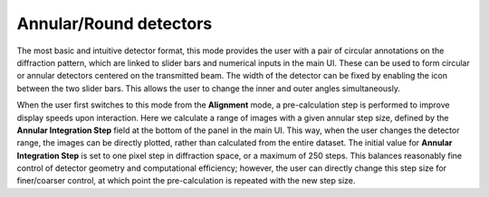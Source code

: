 .. _annular_round:

.. |radius_link| image:: ../../src/icons/link.png
    :height: 2ex

Annular/Round detectors
-----------------------
The most basic and intuitive detector format, this mode provides the user with a
pair of circular annotations on the diffraction pattern, which are linked to
slider bars and numerical inputs in the main UI. These can be used to form
circular or annular detectors centered on the transmitted beam. The width of the
detector can be fixed by enabling the |radius_link| icon between the two slider
bars. This allows the user to change the inner and outer angles simultaneously.

When the user first switches to this mode from the **Alignment** mode, a
pre-calculation step is performed to improve display speeds upon interaction.
Here we calculate a range of images with a given annular step size, defined by
the **Annular Integration Step** field at the bottom of the panel in the main UI. 
This way, when the user changes the detector range, the images can be directly 
plotted, rather than calculated from the entire dataset. The initial value for 
**Annular Integration Step** is set to one pixel step in diffraction space, or a
maximum of 250 steps. This balances reasonably fine control of detector geometry
and computational efficiency; however, the user can directly change this step
size for finer/coarser control, at which point the pre-calculation is repeated
with the new step size. 

.. video:: ../_static/annular_round.mp4
    :width: 100%
    :autoplay: